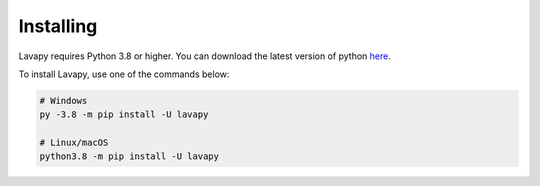 Installing
==========

Lavapy requires Python 3.8 or higher. You can download the latest version of python `here <https://www.python.org/downloads/>`_.

To install Lavapy, use one of the commands below:

.. code:: sh

    # Windows
    py -3.8 -m pip install -U lavapy

    # Linux/macOS
    python3.8 -m pip install -U lavapy
